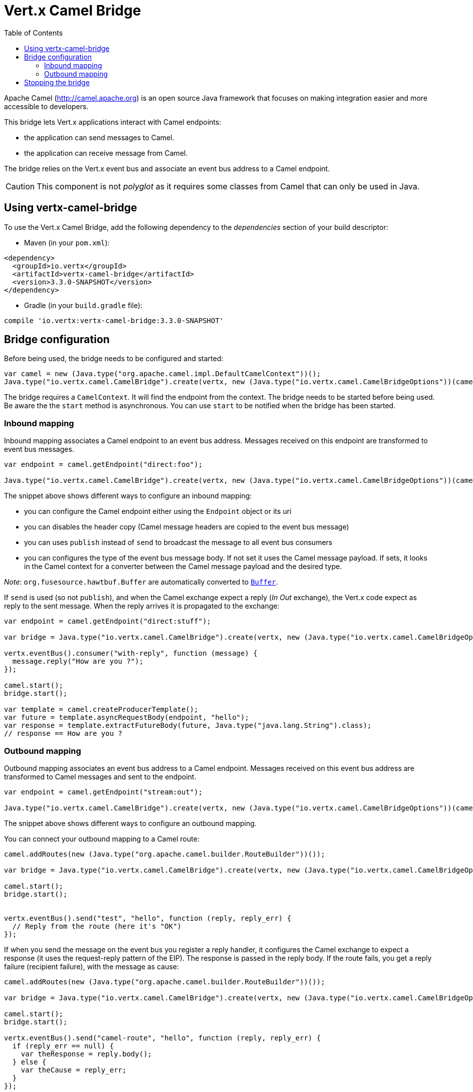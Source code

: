 = Vert.x Camel Bridge
:toc: left

Apache Camel (http://camel.apache.org) is an open source Java framework that focuses on making integration easier
and more accessible to developers.

This bridge lets Vert.x applications interact with Camel endpoints:

* the application can send messages to Camel.
* the application can receive message from Camel.

The bridge relies on the Vert.x event bus and associate an event bus address to a Camel endpoint.

CAUTION: This component is not _polyglot_ as it requires some classes from Camel that can only be used in Java.

== Using vertx-camel-bridge

To use the Vert.x Camel Bridge, add the following dependency to the _dependencies_ section of your
build descriptor:

* Maven (in your `pom.xml`):

[source,xml,subs="+attributes"]
----
<dependency>
  <groupId>io.vertx</groupId>
  <artifactId>vertx-camel-bridge</artifactId>
  <version>3.3.0-SNAPSHOT</version>
</dependency>
----

* Gradle (in your `build.gradle` file):

[source,groovy,subs="+attributes"]
----
compile 'io.vertx:vertx-camel-bridge:3.3.0-SNAPSHOT'
----

== Bridge configuration

Before being used, the bridge needs to be configured and started:

[source,js]
----
var camel = new (Java.type("org.apache.camel.impl.DefaultCamelContext"))();
Java.type("io.vertx.camel.CamelBridge").create(vertx, new (Java.type("io.vertx.camel.CamelBridgeOptions"))(camel).addInboundMapping(Java.type("io.vertx.camel.InboundMapping").fromCamel("direct:stuff").toVertx("eventbus-address")).addOutboundMapping(Java.type("io.vertx.camel.OutboundMapping").fromVertx("eventbus-address").toCamel("stream:out"))).start();

----

The bridge requires a `CamelContext`. It will find the endpoint from the context. The bridge needs to be started
before being used. Be aware the the `start` method is asynchronous. You can use
`start` to be notified when the bridge has been started.



=== Inbound mapping

Inbound mapping associates a Camel endpoint to an event bus address. Messages received on this endpoint are
transformed to event bus messages.

[source,js]
----
var endpoint = camel.getEndpoint("direct:foo");

Java.type("io.vertx.camel.CamelBridge").create(vertx, new (Java.type("io.vertx.camel.CamelBridgeOptions"))(camel).addInboundMapping(Java.type("io.vertx.camel.InboundMapping").fromCamel("direct:stuff").toVertx("eventbus-address")).addInboundMapping(Java.type("io.vertx.camel.InboundMapping").fromCamel(endpoint).toVertx("eventbus-address")).addInboundMapping(Java.type("io.vertx.camel.InboundMapping").fromCamel(endpoint).toVertx("eventbus-address").withoutHeadersCopy()).addInboundMapping(Java.type("io.vertx.camel.InboundMapping").fromCamel(endpoint).toVertx("eventbus-address").usePublish()).addInboundMapping(Java.type("io.vertx.camel.InboundMapping").fromCamel(endpoint).toVertx("eventbus-address").withBodyType(Java.type("java.lang.String").class)));

----

The snippet above shows different ways to configure an inbound mapping:

* you can configure the Camel endpoint either using the `Endpoint` object or its uri
* you can disables the header copy (Camel message headers are copied to the event bus message)
* you can uses `publish` instead of `send` to broadcast the message to all event bus consumers
* you can configures the type of the event bus message body. If not set it uses the Camel message payload. If
sets, it looks in the Camel context for a converter between the Camel message payload and the desired type.

_Note_: `org.fusesource.hawtbuf.Buffer` are automatically converted to `link:../../jsdoc/buffer-Buffer.html[Buffer]`.

If `send` is used (so not `publish`), and when the Camel exchange expect a reply (_In Out_ exchange), the Vert.x
code expect as reply to the sent message. When the reply arrives it is propagated to the exchange:

[source,js]
----
var endpoint = camel.getEndpoint("direct:stuff");

var bridge = Java.type("io.vertx.camel.CamelBridge").create(vertx, new (Java.type("io.vertx.camel.CamelBridgeOptions"))(camel).addInboundMapping(new (Java.type("io.vertx.camel.InboundMapping"))().setAddress("test-reply").setEndpoint(endpoint)));

vertx.eventBus().consumer("with-reply", function (message) {
  message.reply("How are you ?");
});

camel.start();
bridge.start();

var template = camel.createProducerTemplate();
var future = template.asyncRequestBody(endpoint, "hello");
var response = template.extractFutureBody(future, Java.type("java.lang.String").class);
// response == How are you ?

----

=== Outbound mapping

Outbound mapping associates an event bus address to a Camel endpoint. Messages received on this event bus address
are transformed to Camel messages and sent to the endpoint.

[source,js]
----
var endpoint = camel.getEndpoint("stream:out");

Java.type("io.vertx.camel.CamelBridge").create(vertx, new (Java.type("io.vertx.camel.CamelBridgeOptions"))(camel).addOutboundMapping(Java.type("io.vertx.camel.OutboundMapping").fromVertx("eventbus-address").toCamel("stream:out")).addOutboundMapping(Java.type("io.vertx.camel.OutboundMapping").fromVertx("eventbus-address").toCamel(endpoint)).addOutboundMapping(Java.type("io.vertx.camel.OutboundMapping").fromVertx("eventbus-address").toCamel(endpoint).withoutHeadersCopy()).addOutboundMapping(Java.type("io.vertx.camel.OutboundMapping").fromVertx("eventbus-address").toCamel(endpoint)));

----

The snippet above shows different ways to configure an outbound mapping.

You can connect your outbound mapping to a Camel route:

[source,js]
----
camel.addRoutes(new (Java.type("org.apache.camel.builder.RouteBuilder"))());

var bridge = Java.type("io.vertx.camel.CamelBridge").create(vertx, new (Java.type("io.vertx.camel.CamelBridgeOptions"))(camel).addOutboundMapping(Java.type("io.vertx.camel.OutboundMapping").fromVertx("test").toCamel("direct:start")));

camel.start();
bridge.start();


vertx.eventBus().send("test", "hello", function (reply, reply_err) {
  // Reply from the route (here it's "OK")
});

----

If when you send the message on the event bus you register a reply handler, it configures the Camel exchange to
expect a response (it uses the request-reply pattern of the EIP). The response is passed in the reply body. If the
route fails, you get a reply failure (recipient failure), with the message as cause:

[source,js]
----
camel.addRoutes(new (Java.type("org.apache.camel.builder.RouteBuilder"))());

var bridge = Java.type("io.vertx.camel.CamelBridge").create(vertx, new (Java.type("io.vertx.camel.CamelBridgeOptions"))(camel).addOutboundMapping(Java.type("io.vertx.camel.OutboundMapping").fromVertx("camel-route").toCamel("direct:my-route")));

camel.start();
bridge.start();

vertx.eventBus().send("camel-route", "hello", function (reply, reply_err) {
  if (reply_err == null) {
    var theResponse = reply.body();
  } else {
    var theCause = reply_err;
  }
});

----

== Stopping the bridge

Don't forget to stop the bridge using the `stop` method. The `stop` method is asynchronous. You can use
`stop` to be notified when the bridge has been stopped.

